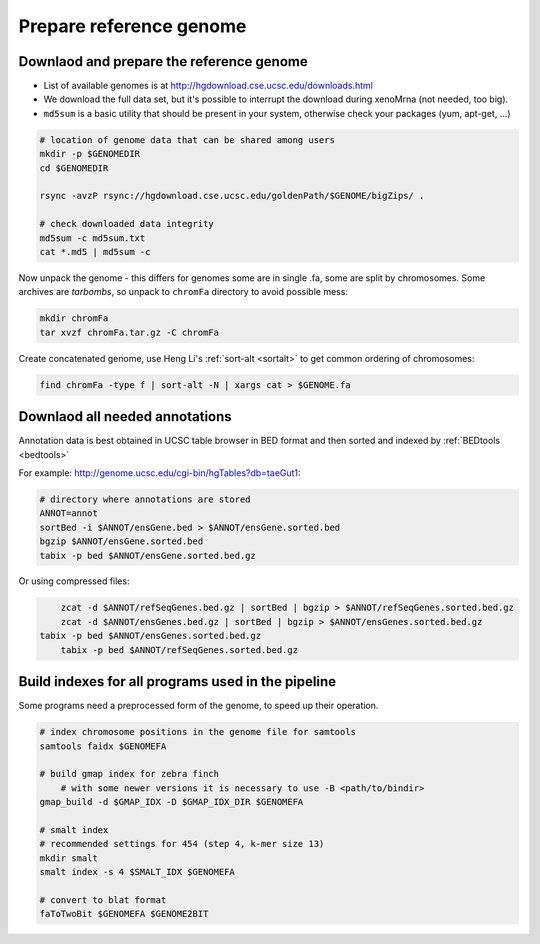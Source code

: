 Prepare reference genome
========================

Downlaod and prepare the reference genome
^^^^^^^^^^^^^^^^^^^^^^^^^^^^^^^^^^^^^^^^^

- List of available genomes is at http://hgdownload.cse.ucsc.edu/downloads.html
- We download the full data set, but it's possible to interrupt the download during xenoMrna (not needed, too big).
- ``md5sum`` is a basic utility that should be present in your system, otherwise check your packages (yum, apt-get, ...)

.. code-block:: bash

    # location of genome data that can be shared among users
    mkdir -p $GENOMEDIR
    cd $GENOMEDIR
    
    rsync -avzP rsync://hgdownload.cse.ucsc.edu/goldenPath/$GENOME/bigZips/ .

    # check downloaded data integrity
    md5sum -c md5sum.txt
    cat *.md5 | md5sum -c

Now unpack the genome - this differs for genomes
some are in single .fa, some are split by chromosomes. Some archives are *tarbombs*, so unpack
to ``chromFa`` directory to avoid possible mess:

.. code-block:: bash    

    mkdir chromFa
    tar xvzf chromFa.tar.gz -C chromFa

Create concatenated genome, use Heng Li's :ref:`sort-alt <sortalt>`
to get common ordering of chromosomes:

.. code-block:: bash

    find chromFa -type f | sort-alt -N | xargs cat > $GENOME.fa

Downlaod all needed annotations
^^^^^^^^^^^^^^^^^^^^^^^^^^^^^^^

Annotation data is best obtained in UCSC table browser
in BED format and then sorted and indexed by :ref:`BEDtools <bedtools>`

For example: http://genome.ucsc.edu/cgi-bin/hgTables?db=taeGut1:

.. code-block:: bash

    # directory where annotations are stored
    ANNOT=annot
    sortBed -i $ANNOT/ensGene.bed > $ANNOT/ensGene.sorted.bed
    bgzip $ANNOT/ensGene.sorted.bed
    tabix -p bed $ANNOT/ensGene.sorted.bed.gz

Or using compressed files:

.. code-block:: bash

	zcat -d $ANNOT/refSeqGenes.bed.gz | sortBed | bgzip > $ANNOT/refSeqGenes.sorted.bed.gz
	zcat -d $ANNOT/ensGenes.bed.gz | sortBed | bgzip > $ANNOT/ensGenes.sorted.bed.gz
    tabix -p bed $ANNOT/ensGenes.sorted.bed.gz
	tabix -p bed $ANNOT/refSeqGenes.sorted.bed.gz
	
Build indexes for all programs used in the pipeline
^^^^^^^^^^^^^^^^^^^^^^^^^^^^^^^^^^^^^^^^^^^^^^^^^^^
Some programs need a preprocessed form of the genome, to speed up their operation.

.. code-block:: bash

    # index chromosome positions in the genome file for samtools
    samtools faidx $GENOMEFA

    # build gmap index for zebra finch
	# with some newer versions it is necessary to use -B <path/to/bindir>
    gmap_build -d $GMAP_IDX -D $GMAP_IDX_DIR $GENOMEFA

    # smalt index
    # recommended settings for 454 (step 4, k-mer size 13)
    mkdir smalt
    smalt index -s 4 $SMALT_IDX $GENOMEFA
    
    # convert to blat format
    faToTwoBit $GENOMEFA $GENOME2BIT
    